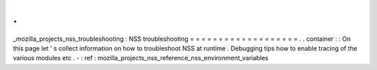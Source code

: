 .
.
_mozilla_projects_nss_troubleshooting
:
NSS
troubleshooting
=
=
=
=
=
=
=
=
=
=
=
=
=
=
=
=
=
=
=
.
.
container
:
:
On
this
page
let
'
s
collect
information
on
how
to
troubleshoot
NSS
at
runtime
.
Debugging
tips
how
to
enable
tracing
of
the
various
modules
etc
.
-
:
ref
:
mozilla_projects_nss_reference_nss_environment_variables
